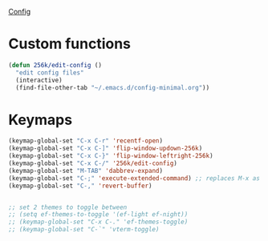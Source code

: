 
[[file:config.org][Config]]
* Custom functions
#+begin_src emacs-lisp
  (defun 256k/edit-config ()
    "edit config files"
    (interactive)
    (find-file-other-tab "~/.emacs.d/config-minimal.org"))
#+end_src

* Keymaps

 #+begin_src emacs-lisp
   (keymap-global-set "C-x C-r" 'recentf-open)
   (keymap-global-set "C-x C-]" 'flip-window-updown-256k)
   (keymap-global-set "C-x C-}" 'flip-window-leftright-256k)
   (keymap-global-set "C-x C-/" '256k/edit-config)
   (keymap-global-set "M-TAB" 'dabbrev-expand)
   (keymap-global-set "C-;" 'execute-extended-command) ;; replaces M-x as an easier solution.
   (keymap-global-set "C-," 'revert-buffer)
   

   ;; set 2 themes to toggle between
   ;; (setq ef-themes-to-toggle '(ef-light ef-night))
   ;; (keymap-global-set "C-x C-." 'ef-themes-toggle)
   ;; (keymap-global-set "C-`" 'vterm-toggle)
 #+end_src

